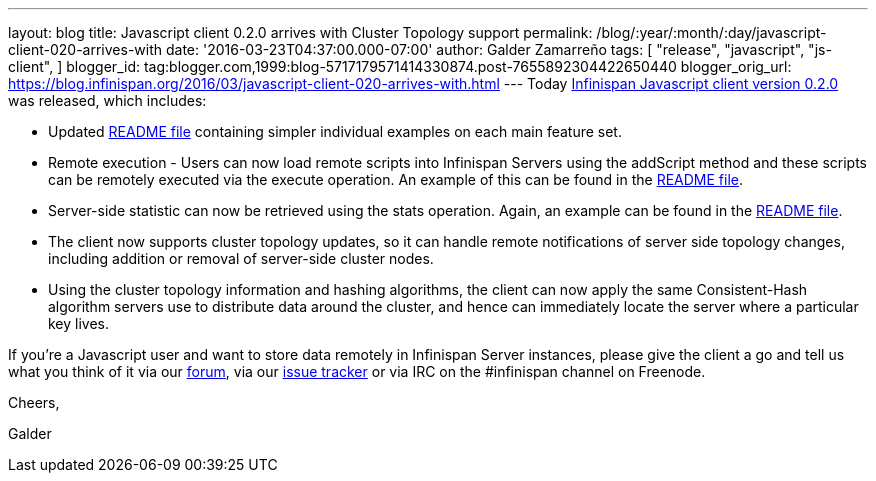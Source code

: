 ---
layout: blog
title: Javascript client 0.2.0 arrives with Cluster Topology support
permalink: /blog/:year/:month/:day/javascript-client-020-arrives-with
date: '2016-03-23T04:37:00.000-07:00'
author: Galder Zamarreño
tags: [ "release",
"javascript",
"js-client",
]
blogger_id: tag:blogger.com,1999:blog-5717179571414330874.post-7655892304422650440
blogger_orig_url: https://blog.infinispan.org/2016/03/javascript-client-020-arrives-with.html
---
Today https://www.npmjs.com/package/infinispan[Infinispan Javascript
client version 0.2.0] was released, which includes:


* Updated
https://github.com/infinispan/js-client/blob/master/README.md[README
file] containing simpler individual examples on each main feature set.
* Remote execution - Users can now load remote scripts into Infinispan
Servers using the addScript method and these scripts can be remotely
executed via the execute operation. An example of this can be found in
the https://github.com/infinispan/js-client/blob/master/README.md[README
file].
* Server-side statistic can now be retrieved using the stats operation.
Again, an example can be found in
the https://github.com/infinispan/js-client/blob/master/README.md[README
file].
* The client now supports cluster topology updates, so it can handle
remote notifications of server side topology changes, including addition
or removal of server-side cluster nodes.
* Using the cluster topology information and hashing algorithms, the
client can now apply the same Consistent-Hash algorithm servers use to
distribute data around the cluster, and hence can immediately locate the
server where a particular key lives.



If you're a Javascript user and want to store data remotely in
Infinispan Server instances, please give the client a go and tell us
what you think of it via our
https://developer.jboss.org/en/infinispan/content[forum], via our
https://issues.jboss.org/projects/ISPN[issue tracker] or via IRC on the
#infinispan channel on Freenode.



Cheers,

Galder
